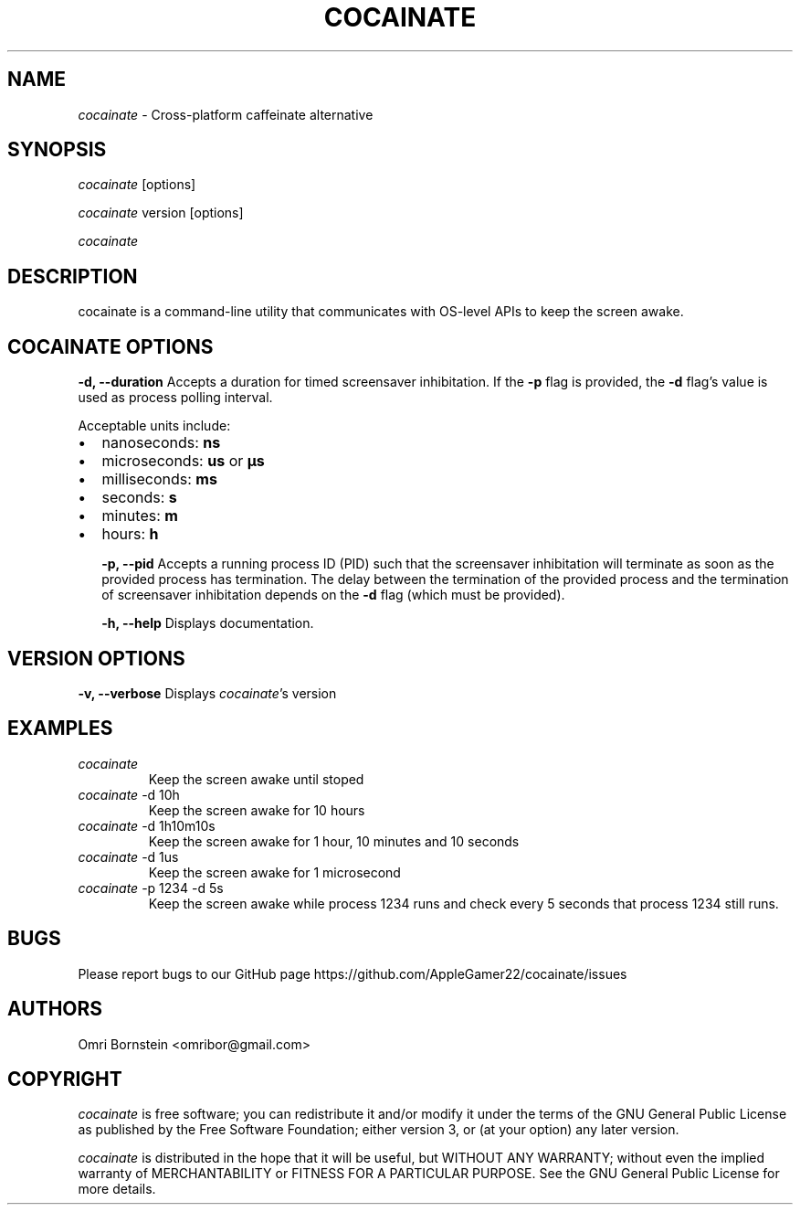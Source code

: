 .TH "COCAINATE" "1" "2022\-03\-12" "cocainate vVERSION" "cocainate Manual"
.nh
.ad l
.SH NAME
\fIcocainate\fR \- Cross\-platform caffeinate alternative

.SH SYNOPSIS
\fIcocainate\fR [options]
.sp
\fIcocainate\fR version [options]
.sp
\fIcocainate\fR

.SH DESCRIPTION
cocainate is a command-line utility that communicates with OS-level APIs
to keep the screen awake.

.SH COCAINATE OPTIONS
.B \-d, \-\-duration
Accepts a duration for timed screensaver inhibitation. If the
.B \-p
flag is provided, the
.B \-d
flag's value is used as process polling interval.

Acceptable units include:

.IP \[bu] 2
nanoseconds:
.BI ns
.IP \[bu]
microseconds:
.BI us
or
.BI µs
.IP \[bu]
milliseconds:
.BI ms
.IP \[bu]
seconds:
.BI s
.IP \[bu]
minutes:
.BI m
.IP \[bu]
hours:
.BI h

.B \-p, \-\-pid
Accepts a running process ID (PID) such that the screensaver inhibitation will terminate as soon as the provided process has termination. The delay between the termination of the provided process and the termination of screensaver inhibitation depends on the
.B \-d
flag (which must be provided).

.B \-h, \-\-help
Displays documentation.

.SH VERSION OPTIONS
.B \-v, \-\-verbose
Displays \fIcocainate\fR's version

.SH EXAMPLES
.TP
\fIcocainate\fR
Keep the screen awake until stoped

.TP
\fIcocainate\fR -d 10h
Keep the screen awake for 10 hours
.TP
\fIcocainate\fR -d 1h10m10s
Keep the screen awake for 1 hour, 10 minutes and 10 seconds
.TP
\fIcocainate\fR -d 1us
Keep the screen awake for 1 microsecond
.TP
\fIcocainate\fR -p 1234 -d 5s
Keep the screen awake while process 1234 runs and check every 5 seconds that process 1234 still runs.

.SH BUGS
Please report bugs to our GitHub page https://github.com/AppleGamer22/cocainate/issues

.SH AUTHORS
Omri Bornstein <omribor@gmail.com>

.SH COPYRIGHT
\fIcocainate\fR is free software; you can redistribute it and/or modify it under the terms of the GNU General Public License as published by the Free Software Foundation; either version 3, or (at your option) any later version.

\fIcocainate\fR is distributed in the hope that it will be useful, but WITHOUT ANY WARRANTY; without even the implied warranty of MERCHANTABILITY or FITNESS FOR A PARTICULAR PURPOSE.  See the GNU General Public License for more details.
